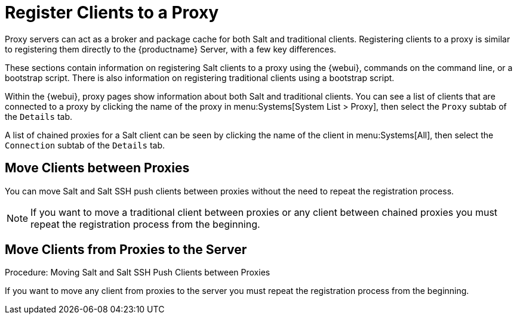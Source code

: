 [[client-proxy]]
= Register Clients to a Proxy

////
The following sections cover registering Salt and traditional clients on the {productname} Proxy.
When a client is registered it connect to the proxy exclusively for Salt operations (Salt client) and normal HTTP package downloads.
There are three ways to register Salt clients.
////


Proxy servers can act as a broker and package cache for both Salt and traditional clients.
Registering clients to a proxy is similar to registering them directly to the {productname} Server, with a few key differences.

These sections contain information on registering Salt clients to a proxy using the {webui}, commands on the command line, or a bootstrap script.
There is also information on registering traditional clients using a bootstrap script.

// Here starts what you can see on the server about proxy connected clients

Within the {webui}, proxy pages show information about both Salt and traditional clients.
You can see a list of clients that are connected to a proxy by clicking the name of the proxy in menu:Systems[System List > Proxy], then select the [guimenu]``Proxy`` subtab of the [guimenu]``Details`` tab.

A list of chained proxies for a Salt client can be seen by clicking the name of the client in menu:Systems[All], then select the [guimenu]``Connection`` subtab of the [guimenu]``Details`` tab.



== Move Clients between Proxies

You can move Salt and Salt SSH push clients between proxies without the need to repeat the registration process.



[NOTE]
====
If you want to move a traditional client between proxies or any client between chained proxies you must repeat the registration process from the beginning.
====

// Procede as follows:



.Procedure: Moving Salt and Salt SSH Push Clients between Proxies



== Move Clients from Proxies to the Server

If you want to move any client from proxies to the server you must repeat the registration process from the beginning.

